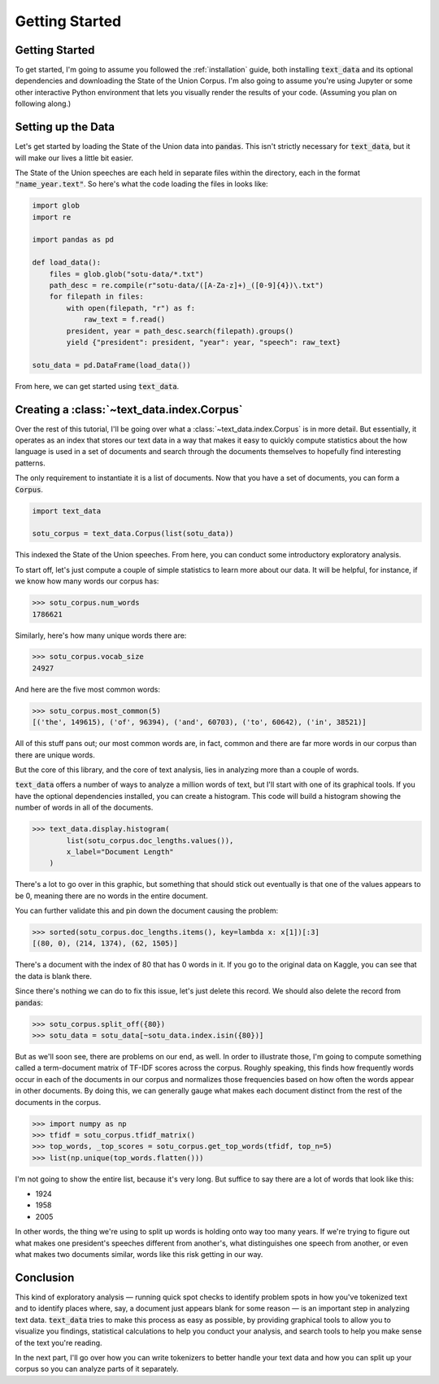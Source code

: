 .. _getting_started:

Getting Started
================

Getting Started
---------------

To get started, I'm going to assume you followed the
:ref:`installation` guide, both installing :code:`text_data`
and its optional dependencies and downloading the State of the Union
Corpus. I'm also going to assume you're using Jupyter or some other
interactive Python environment that lets you visually render the results of your code.
(Assuming you plan on following along.)

Setting up the Data
-------------------

Let's get started by loading the State of the Union data into
:code:`pandas`. This isn't strictly necessary for :code:`text_data`,
but it will make our lives a little bit easier.

The State of the Union speeches are each held in separate files
within the directory, each in the format :code:`"name_year.text"`. So here's what
the code loading the files in looks like:

.. code-block:: python

    import glob
    import re

    import pandas as pd

    def load_data():
        files = glob.glob("sotu-data/*.txt")
        path_desc = re.compile(r"sotu-data/([A-Za-z]+)_([0-9]{4})\.txt")
        for filepath in files:
            with open(filepath, "r") as f:
                raw_text = f.read()
            president, year = path_desc.search(filepath).groups()
            yield {"president": president, "year": year, "speech": raw_text}

    sotu_data = pd.DataFrame(load_data())

From here, we can get started using :code:`text_data`.

Creating a :class:`~text_data.index.Corpus`
--------------------------------------------

Over the rest of this tutorial, I'll be going over what
a :class:`~text_data.index.Corpus` is in more detail. But essentially,
it operates as an index that stores our text data in a way that makes it easy
to quickly compute statistics about the how language is used
in a set of documents and search through the documents
themselves to hopefully find interesting patterns.

The only requirement to instantiate it is a list of documents. Now that you have
a set of documents, you can form a :code:`Corpus`.

.. code-block::

    import text_data

    sotu_corpus = text_data.Corpus(list(sotu_data))

This indexed the State of the Union speeches. From here, you can conduct some introductory
exploratory analysis.

To start off, let's just compute a couple of simple statistics to learn more about
our data. It will be helpful, for instance, if we know how many words our corpus has:

.. code-block::

    >>> sotu_corpus.num_words
    1786621

Similarly, here's how many unique words there are:

.. code-block::

    >>> sotu_corpus.vocab_size
    24927

And here are the five most common words:

.. code-block::

    >>> sotu_corpus.most_common(5)
    [('the', 149615), ('of', 96394), ('and', 60703), ('to', 60642), ('in', 38521)]

All of this stuff pans out; our most common words are, in fact, common and
there are far more words in our corpus than there are unique words.

But the core of this library, and the core of text analysis, lies in analyzing
more than a couple of words.

:code:`text_data` offers a number of ways to analyze a million words of text,
but I'll start with one of
its graphical tools. If you have the optional dependencies installed, you
can create a histogram. This code will build a histogram showing
the number of words in all of the documents.

.. code-block::

    >>> text_data.display.histogram(
            list(sotu_corpus.doc_lengths.values()),
            x_label="Document Length"
        )

.. image:: _static/doc-length-hist.png
    :alt: A historgram showing the lengths of documents across the corpus.

There's a lot to go over in this graphic, but something that should stick out eventually
is that one of the values appears to be 0, meaning there are no words in the entire document.

You can further validate this and pin down the document causing the problem:

.. code-block::

    >>> sorted(sotu_corpus.doc_lengths.items(), key=lambda x: x[1])[:3]
    [(80, 0), (214, 1374), (62, 1505)]

There's a document with the index of 80 that has 0
words in it. If you go to the original data on Kaggle, you can see
that the data is blank there.

Since there's nothing we can do to fix this issue, let's just delete
this record. We should also delete the record from :code:`pandas`:

.. code-block::

    >>> sotu_corpus.split_off({80})
    >>> sotu_data = sotu_data[~sotu_data.index.isin({80})]

But as we'll soon see, there are problems on our end, as well.
In order to illustrate those, I'm going to compute something called
a term-document matrix of TF-IDF scores across the corpus. Roughly
speaking, this finds how frequently words occur in each of the documents
in our corpus and normalizes those frequencies based on how often
the words appear in other documents. By doing this, we can generally
gauge what makes each document distinct from the rest of the documents
in the corpus.

.. code-block::

    >>> import numpy as np
    >>> tfidf = sotu_corpus.tfidf_matrix()
    >>> top_words, _top_scores = sotu_corpus.get_top_words(tfidf, top_n=5)
    >>> list(np.unique(top_words.flatten()))

I'm not going to show the entire list, because it's very long. But suffice to
say there are a lot of words that look like this:

- 1924
- 1958
- 2005

In other words, the thing we're using to split up words is holding onto way
too many years. If we're trying to figure out what makes one president's
speeches different from another's, what distinguishes one speech from another,
or even what makes two documents similar, words like this risk getting in our
way.

Conclusion
----------

This kind of exploratory analysis — running quick spot checks to identify
problem spots in how you've tokenized text and to identify places where, say,
a document just appears blank for some reason — is an important step in analyzing
text data. :code:`text_data` tries to make this process as easy as possible, by
providing graphical tools to allow you to visualize you findings, statistical calculations
to help you conduct your analysis, and search tools to help you make sense of the text
you're reading.

In the next part, I'll go over how you can write tokenizers to better
handle your text data and how you can split up your corpus
so you can analyze parts of it separately.